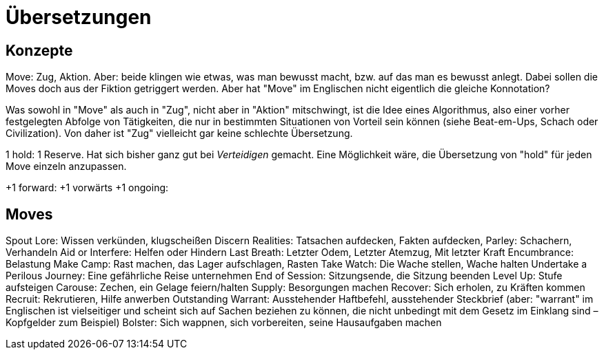 = Übersetzungen

== Konzepte

Move: Zug, Aktion. Aber: beide klingen wie etwas, was man bewusst macht, bzw. auf das man es bewusst anlegt. Dabei sollen die Moves doch aus der Fiktion getriggert werden. Aber hat "Move" im Englischen nicht eigentlich die gleiche Konnotation?

Was sowohl in "Move" als auch in "Zug", nicht aber in "Aktion" mitschwingt, ist die Idee eines Algorithmus, also einer vorher festgelegten Abfolge von Tätigkeiten, die nur in bestimmten Situationen von Vorteil sein können (siehe Beat-em-Ups, Schach oder Civilization). Von daher ist "Zug" vielleicht gar keine schlechte Übersetzung.

1 hold: 1 Reserve. Hat sich bisher ganz gut bei _Verteidigen_ gemacht. Eine Möglichkeit wäre, die Übersetzung von "hold" für jeden Move einzeln anzupassen.

+1 forward: +1 vorwärts
+1 ongoing:

== Moves

Spout Lore: Wissen verkünden, klugscheißen
Discern Realities: Tatsachen aufdecken, Fakten aufdecken,
Parley: Schachern, Verhandeln
Aid or Interfere: Helfen oder Hindern
Last Breath: Letzter Odem, Letzter Atemzug, Mit letzter Kraft
Encumbrance: Belastung
Make Camp: Rast machen, das Lager aufschlagen, Rasten
Take Watch: Die Wache stellen, Wache halten
Undertake a Perilous Journey: Eine gefährliche Reise unternehmen
End of Session: Sitzungsende, die Sitzung beenden
Level Up: Stufe aufsteigen
Carouse: Zechen, ein Gelage feiern/halten
Supply: Besorgungen machen
Recover: Sich erholen, zu Kräften kommen
Recruit: Rekrutieren, Hilfe anwerben
Outstanding Warrant: Ausstehender Haftbefehl, ausstehender Steckbrief (aber: "warrant" im Englischen ist vielseitiger und scheint sich auf Sachen beziehen zu können, die nicht unbedingt mit dem Gesetz im Einklang sind – Kopfgelder zum Beispiel)
Bolster: Sich wappnen, sich vorbereiten, seine Hausaufgaben machen

